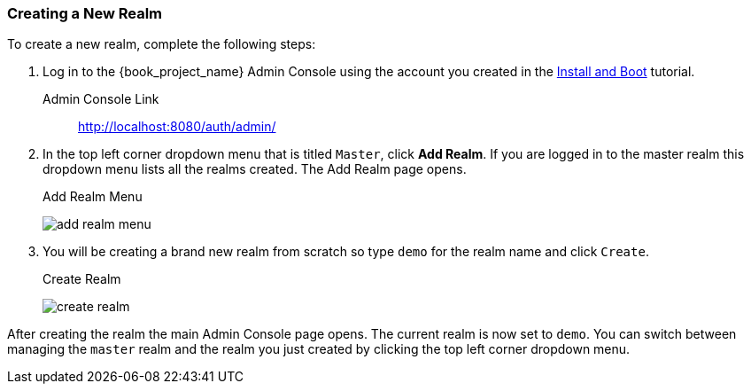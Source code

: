 [[_create-realm]]

=== Creating a New Realm

To create a new realm, complete the following steps:

. Log in to the {book_project_name} Admin Console using the account you created in the
<<_install-boot, Install and Boot>> tutorial.

Admin Console Link::
  http://localhost:8080/auth/admin/

. In the top left corner dropdown menu that is titled `Master`, click *Add Realm*.  If you are logged in to the master realm this dropdown menu lists all the realms created. The Add Realm page opens. 
+
.Add Realm Menu
image:{book_images}/add-realm-menu.png[]

. You will be creating a brand new realm from scratch so
type `demo` for the realm name and click `Create`.
+
.Create Realm
image:{book_images}/create-realm.png[]

After creating the realm the main Admin Console page opens. The current realm is now set to `demo`. You can switch between managing the `master` realm and the realm you just created by clicking the top left corner dropdown menu.



